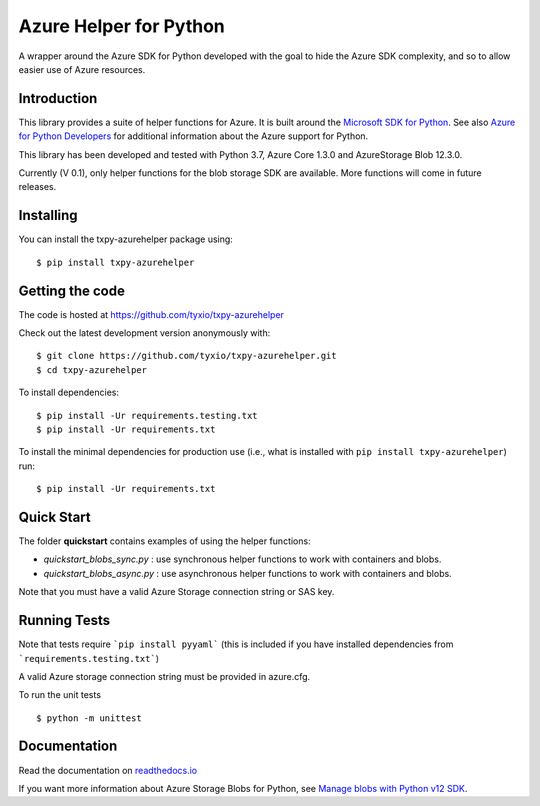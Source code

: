 =======================
Azure Helper for Python
=======================
A wrapper around the Azure SDK for Python developed with the goal to hide the 
Azure SDK complexity, and so to allow easier use of Azure resources.

Introduction
------------
This library provides a suite of helper functions for Azure. It is built around the
`Microsoft SDK for Python <https://github.com/Azure/azure-sdk-for-python>`_. See also
`Azure for Python Developers <https://docs.microsoft.com/en-us/azure/developer/python/>`_ 
for additional information about the Azure support for Python. 

This library has been developed and tested with Python 3.7, Azure Core 1.3.0 and 
AzureStorage Blob 12.3.0.

Currently (V 0.1), only helper functions for the blob storage SDK are available. 
More functions will come in future releases.

Installing
----------

You can install the txpy-azurehelper package using::

$ pip install txpy-azurehelper
 
Getting the code
----------------

The code is hosted at https://github.com/tyxio/txpy-azurehelper

Check out the latest development version anonymously with::

    $ git clone https://github.com/tyxio/txpy-azurehelper.git
    $ cd txpy-azurehelper

To install dependencies::

    $ pip install -Ur requirements.testing.txt
    $ pip install -Ur requirements.txt


To install the minimal dependencies for production use (i.e., what is installed
with ``pip install txpy-azurehelper``) run::

    $ pip install -Ur requirements.txt

Quick Start
-----------
The folder **quickstart** contains examples of using the helper functions:

* *quickstart_blobs_sync.py* : use synchronous helper functions to work with containers and blobs.
* *quickstart_blobs_async.py* : use asynchronous helper functions to work with containers and blobs.

Note that you must have a valid Azure Storage connection string or SAS key.

Running Tests
-------------

Note that tests require ```pip install pyyaml``` 
(this is included if you have installed dependencies from ```requirements.testing.txt```)

A valid Azure storage connection string must be provided in azure.cfg.

To run the unit tests ::

    $ python -m unittest

Documentation
-------------

Read the documentation on `readthedocs.io <https://txpy-azurehelper.readthedocs.io/en/latest/>`_

If you want more information about Azure Storage Blobs for Python, see 
`Manage blobs with Python v12 SDK <https://docs.microsoft.com/en-us/azure/storage/blobs/storage-quickstart-blobs-python>`_.
